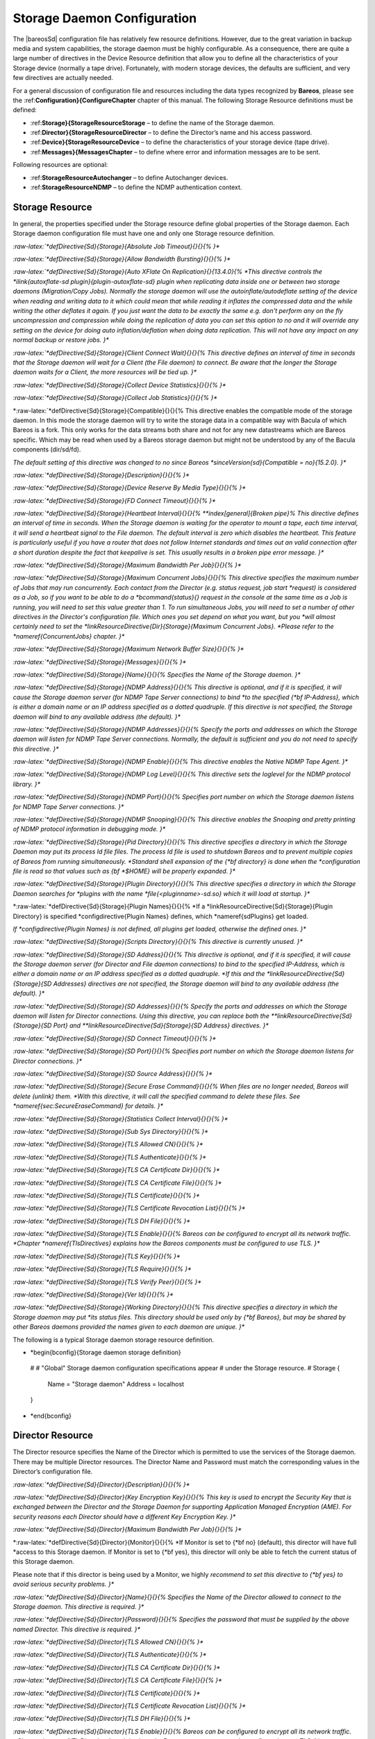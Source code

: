 Storage Daemon Configuration
============================

.. index:: SD; Configuration 

.. index:: 
   triple: General; Storage Daemon; Configuration

.. index:: 
   triple: General; Configuration; Storage Daemon

The |bareosSd| configuration file has relatively few resource
definitions. However, due to the great variation in backup media and
system capabilities, the storage daemon must be highly configurable. As
a consequence, there are quite a large number of directives in the
Device Resource definition that allow you to define all the
characteristics of your Storage device (normally a tape drive).
Fortunately, with modern storage devices, the defaults are sufficient,
and very few directives are actually needed.

For a general discussion of configuration file and resources including
the data types recognized by **Bareos**, please see the
:ref:**Configuration}{ConfigureChapter** chapter of this
manual. The following Storage Resource definitions must be defined:

-  :ref:**Storage}{StorageResourceStorage** – to define the
   name of the Storage daemon.

-  :ref:**Director}{StorageResourceDirector** – to define
   the Director’s name and his access password.

-  :ref:**Device}{StorageResourceDevice** – to define the
   characteristics of your storage device (tape drive).

-  :ref:**Messages}{MessagesChapter** – to define where
   error and information messages are to be sent.

Following resources are optional:

-  :ref:**StorageResourceAutochanger** – to define
   Autochanger devices.

-  :ref:**StorageResourceNDMP** – to define the NDMP
   authentication context.

Storage Resource
----------------

.. index:: SD; Resource!Storage 
.. index:: SD; Storage!Resource 

In general, the properties specified under the Storage resource define
global properties of the Storage daemon. Each Storage daemon
configuration file must have one and only one Storage resource
definition.

*:raw-latex:`*defDirective{Sd}{Storage}{Absolute Job Timeout}{}{}{%
}**

*:raw-latex:`*defDirective{Sd}{Storage}{Allow Bandwidth Bursting}{}{}{%
}**

*:raw-latex:`*defDirective{Sd}{Storage}{Auto XFlate On Replication}{}{13.4.0}{%
*This directive controls the *ilink{autoxflate-sd plugin}{plugin-autoxflate-sd}
plugin when replicating data inside one or
between two storage daemons (Migration/Copy Jobs). Normally the storage daemon will
use the autoinflate/autodeflate setting of the device when reading and writing
data to it which could mean that while reading it inflates the compressed data
and the while writing the other deflates it again. If you just want the data to
be exactly the same e.g. don't perform any on the fly uncompression and compression
while doing the replication of data you can set this option to no and it will
override any setting on the device for doing auto inflation/deflation when doing
data replication. This will not have any impact on any normal backup or restore jobs.
}**

*:raw-latex:`*defDirective{Sd}{Storage}{Client Connect Wait}{}{}{%
This directive defines an interval of time in seconds that
the Storage daemon will wait for a Client (the File daemon)
to connect.  Be aware that the
longer the Storage daemon waits for a Client, the more
resources will be tied up.
}**

*:raw-latex:`*defDirective{Sd}{Storage}{Collect Device Statistics}{}{}{%
}**

*:raw-latex:`*defDirective{Sd}{Storage}{Collect Job Statistics}{}{}{%
}**

*:raw-latex:`*defDirective{Sd}{Storage}{Compatible}{}{}{%
This directive enables the compatible mode of the storage daemon. In
this mode the storage daemon will try to write the storage data in a
compatible way with Bacula of which Bareos is a fork. This only works
for the data streams both share and not for any new datastreams which
are Bareos specific. Which may be read when used by a Bareos storage
daemon but might not be understood by any of the Bacula components
(dir/sd/fd).

*The default setting of this directive was changed to no since Bareos *sinceVersion{sd}{Compatible = no}{15.2.0}.
}**

*:raw-latex:`*defDirective{Sd}{Storage}{Description}{}{}{%
}**

*:raw-latex:`*defDirective{Sd}{Storage}{Device Reserve By Media Type}{}{}{%
}**

*:raw-latex:`*defDirective{Sd}{Storage}{FD Connect Timeout}{}{}{%
}**

*:raw-latex:`*defDirective{Sd}{Storage}{Heartbeat Interval}{}{}{%
**index[general]{Broken pipe}%
This directive defines an interval of time in seconds.  When
the Storage daemon is waiting for the operator to mount a
tape, each time interval, it will send a heartbeat signal to
the File daemon.  The default interval is zero which disables
the heartbeat.  This feature is particularly useful if you
have a router that does not follow Internet
standards and times out an valid connection after a short
duration despite the fact that keepalive is set.  This usually
results in a broken pipe error message.
}**

*:raw-latex:`*defDirective{Sd}{Storage}{Maximum Bandwidth Per Job}{}{}{%
}**

*:raw-latex:`*defDirective{Sd}{Storage}{Maximum Concurrent Jobs}{}{}{%
This directive specifies the maximum number of Jobs that may run
concurrently. Each contact from the Director (e.g.  status request, job start
*request) is considered as a Job, so if you want to be able to do a *bcommand{status}{}
request in the console at the same time as a Job is running, you
will need to set this value greater than 1.  To run simultaneous Jobs,
you will need to set a number of other directives in the Director's
configuration file.  Which ones you set depend on what you want, but you
*will almost certainly need to set the *linkResourceDirective{Dir}{Storage}{Maximum Concurrent Jobs}.
*Please refer to the *nameref{ConcurrentJobs} chapter.
}**

*:raw-latex:`*defDirective{Sd}{Storage}{Maximum Network Buffer Size}{}{}{%
}**

*:raw-latex:`*defDirective{Sd}{Storage}{Messages}{}{}{%
}**

*:raw-latex:`*defDirective{Sd}{Storage}{Name}{}{}{%
Specifies the Name of the Storage daemon.
}**

*:raw-latex:`*defDirective{Sd}{Storage}{NDMP Address}{}{}{%
This directive is optional, and if it is specified, it will cause the
Storage daemon server (for NDMP Tape Server connections) to bind
*to the specified {*bf IP-Address}, which is either a domain name or an
IP address specified as a dotted quadruple.  If this directive is not
specified, the Storage daemon will bind to any available address (the
default).
}**

*:raw-latex:`*defDirective{Sd}{Storage}{NDMP Addresses}{}{}{%
Specify the ports and addresses on which the Storage daemon will listen
for NDMP Tape Server connections.  Normally, the default is sufficient and you
do not need to specify this directive.
}**

*:raw-latex:`*defDirective{Sd}{Storage}{NDMP Enable}{}{}{%
This directive enables the Native NDMP Tape Agent.
}**

*:raw-latex:`*defDirective{Sd}{Storage}{NDMP Log Level}{}{}{%
This directive sets the loglevel for the NDMP protocol library.
}**

*:raw-latex:`*defDirective{Sd}{Storage}{NDMP Port}{}{}{%
Specifies port number on which the Storage daemon listens for NDMP Tape Server
connections.
}**

*:raw-latex:`*defDirective{Sd}{Storage}{NDMP Snooping}{}{}{%
This directive enables the Snooping and pretty printing of NDMP protocol
information in debugging mode.
}**

*:raw-latex:`*defDirective{Sd}{Storage}{Pid Directory}{}{}{%
This directive specifies a directory in which the Storage Daemon may put its
process Id file files. The process Id file is used to  shutdown Bareos and to
prevent multiple copies of  Bareos from running simultaneously.
*Standard shell expansion of the {*bf directory} is done when the
*configuration file is read so that values such  as {\bf *$HOME} will be
properly expanded.
}**

*:raw-latex:`*defDirective{Sd}{Storage}{Plugin Directory}{}{}{%
This directive specifies a directory in which the Storage Daemon searches for
*plugins with the name *file{<pluginname>-sd.so} which it will load at startup.
}**

*:raw-latex:`*defDirective{Sd}{Storage}{Plugin Names}{}{}{%
*If a *linkResourceDirective{Sd}{Storage}{Plugin Directory} is specified
*\configdirective{Plugin Names} defines, which *nameref{sdPlugins} get loaded.

*If *configdirective{Plugin Names} is not defined, all plugins get loaded,
otherwise the defined ones.
}**

*:raw-latex:`*defDirective{Sd}{Storage}{Scripts Directory}{}{}{%
This directive is currently unused.
}**

*:raw-latex:`*defDirective{Sd}{Storage}{SD Address}{}{}{%
This directive is optional, and if it is specified, it will cause the
Storage daemon server (for Director and File daemon connections) to bind
to the specified IP-Address, which is either a domain name or an
IP address specified as a dotted quadruple.  
*If this and the *linkResourceDirective{Sd}{Storage}{SD Addresses} directives are not
specified, the Storage daemon will bind to any available address (the
default).
}**

*:raw-latex:`*defDirective{Sd}{Storage}{SD Addresses}{}{}{%
Specify the ports and addresses on which the Storage daemon will listen for Director connections.
Using this directive, you can replace both the 
**linkResourceDirective{Sd}{Storage}{SD Port}
and
**linkResourceDirective{Sd}{Storage}{SD Address}
directives.
}**

*:raw-latex:`*defDirective{Sd}{Storage}{SD Connect Timeout}{}{}{%
}**

*:raw-latex:`*defDirective{Sd}{Storage}{SD Port}{}{}{%
Specifies port number on which the Storage daemon  listens for Director
connections.
}**

*:raw-latex:`*defDirective{Sd}{Storage}{SD Source Address}{}{}{%
}**

*:raw-latex:`*defDirective{Sd}{Storage}{Secure Erase Command}{}{}{%
When files are no longer needed, Bareos will delete (unlink) them.
*With this directive, it will call the specified command to delete these files. See *nameref{sec:SecureEraseCommand} for details.
}**

*:raw-latex:`*defDirective{Sd}{Storage}{Statistics Collect Interval}{}{}{%
}**

*:raw-latex:`*defDirective{Sd}{Storage}{Sub Sys Directory}{}{}{%
}**

*:raw-latex:`*defDirective{Sd}{Storage}{TLS Allowed CN}{}{}{%
}**

*:raw-latex:`*defDirective{Sd}{Storage}{TLS Authenticate}{}{}{%
}**

*:raw-latex:`*defDirective{Sd}{Storage}{TLS CA Certificate Dir}{}{}{%
}**

*:raw-latex:`*defDirective{Sd}{Storage}{TLS CA Certificate File}{}{}{%
}**

*:raw-latex:`*defDirective{Sd}{Storage}{TLS Certificate}{}{}{%
}**

*:raw-latex:`*defDirective{Sd}{Storage}{TLS Certificate Revocation List}{}{}{%
}**

*:raw-latex:`*defDirective{Sd}{Storage}{TLS DH File}{}{}{%
}**

*:raw-latex:`*defDirective{Sd}{Storage}{TLS Enable}{}{}{%
Bareos can be configured to encrypt all its network traffic.
*Chapter *nameref{TlsDirectives} explains
how the Bareos components must be configured to use TLS.
}**

*:raw-latex:`*defDirective{Sd}{Storage}{TLS Key}{}{}{%
}**

*:raw-latex:`*defDirective{Sd}{Storage}{TLS Require}{}{}{%
}**

*:raw-latex:`*defDirective{Sd}{Storage}{TLS Verify Peer}{}{}{%
}**

*:raw-latex:`*defDirective{Sd}{Storage}{Ver Id}{}{}{%
}**

*:raw-latex:`*defDirective{Sd}{Storage}{Working Directory}{}{}{%
This directive specifies a directory in which the Storage daemon may put
*its status files. This directory should be used only  by {*bf Bareos},
but may be shared by other Bareos daemons provided the names given to each
daemon are unique.
}**

The following is a typical Storage daemon storage resource definition.

.. raw:: latex

*   *begin{bconfig}{Storage daemon storage definition}
   #
   # "Global" Storage daemon configuration specifications appear
   # under the Storage resource.
   #
   Storage {
     Name = "Storage daemon"
     Address = localhost
   }
*   *end{bconfig}

Director Resource
-----------------

.. index:: SD; Resource!Director 
.. index:: SD; Director!Resource 

The Director resource specifies the Name of the Director which is
permitted to use the services of the Storage daemon. There may be
multiple Director resources. The Director Name and Password must match
the corresponding values in the Director’s configuration file.

*:raw-latex:`*defDirective{Sd}{Director}{Description}{}{}{%
}**

*:raw-latex:`*defDirective{Sd}{Director}{Key Encryption Key}{}{}{%
This key is used to encrypt the Security Key that is exchanged between
the Director and the Storage Daemon for supporting Application Managed
Encryption (AME). For security reasons each Director should have a
different Key Encryption Key.
}**

*:raw-latex:`*defDirective{Sd}{Director}{Maximum Bandwidth Per Job}{}{}{%
}**

*:raw-latex:`*defDirective{Sd}{Director}{Monitor}{}{}{%
*If Monitor is set to {*bf no} (default), this director will have full
*access to this Storage daemon.  If Monitor is set to {*bf yes}, this
director will only be able to fetch the current status of this Storage
daemon.

Please note that if this director is being used by a Monitor, we highly
*recommend to set this directive to {*bf yes} to avoid serious security
problems.
}**

*:raw-latex:`*defDirective{Sd}{Director}{Name}{}{}{%
Specifies the Name of the Director allowed to connect  to the Storage daemon.
This directive is required.
}**

*:raw-latex:`*defDirective{Sd}{Director}{Password}{}{}{%
Specifies the password that must be supplied by the above named  Director.
This directive is required.
}**

*:raw-latex:`*defDirective{Sd}{Director}{TLS Allowed CN}{}{}{%
}**

*:raw-latex:`*defDirective{Sd}{Director}{TLS Authenticate}{}{}{%
}**

*:raw-latex:`*defDirective{Sd}{Director}{TLS CA Certificate Dir}{}{}{%
}**

*:raw-latex:`*defDirective{Sd}{Director}{TLS CA Certificate File}{}{}{%
}**

*:raw-latex:`*defDirective{Sd}{Director}{TLS Certificate}{}{}{%
}**

*:raw-latex:`*defDirective{Sd}{Director}{TLS Certificate Revocation List}{}{}{%
}**

*:raw-latex:`*defDirective{Sd}{Director}{TLS DH File}{}{}{%
}**

*:raw-latex:`*defDirective{Sd}{Director}{TLS Enable}{}{}{%
Bareos can be configured to encrypt all its network traffic.
*Chapter *nameref{TlsDirectives} explains
how the Bareos components must be configured to use TLS.
}**

*:raw-latex:`*defDirective{Sd}{Director}{TLS Key}{}{}{%
}**

*:raw-latex:`*defDirective{Sd}{Director}{TLS Require}{}{}{%
}**

*:raw-latex:`*defDirective{Sd}{Director}{TLS Verify Peer}{}{}{%
}**

The following is an example of a valid Director resource definition:

.. raw:: latex

*   *begin{bconfig}{Storage daemon Director definition}
   Director {
     Name = MainDirector
     Password = my_secret_password
   }
*   *end{bconfig}

NDMP Resource
-------------

.. _StorageResourceNDMP:
.. index:: SD; Resource!NDMP 
.. index:: SD; NDMP!Resource 

The NDMP Resource specifies the authentication details of each NDMP
client. There may be multiple NDMP resources for a single Storage
daemon. In general, the properties specified within the NDMP resource
are specific to one client.

*:raw-latex:`*defDirective{Sd}{Ndmp}{Auth Type}{}{}{%
Specifies the authentication type that must be supplied by the above named NDMP Client.
This directive is required.

The following values are allowed:
**begin{enumerate}
**item None - Use no password
**item Clear - Use clear text password
**item MD5 - Use MD5 hashing
**end{enumerate}
}**

*:raw-latex:`*defDirective{Sd}{Ndmp}{Description}{}{}{%
}**

*:raw-latex:`*defDirective{Sd}{Ndmp}{Log Level}{}{}{%
Specifies the NDMP Loglevel which overrides the global NDMP loglevel for this client.
}**

*:raw-latex:`*defDirective{Sd}{Ndmp}{Name}{}{}{%
Specifies the name of the NDMP Client allowed to connect to the Storage daemon.
This directive is required.
}**

*:raw-latex:`*defDirective{Sd}{Ndmp}{Password}{}{}{%
Specifies the password that must be supplied by the above named NDMP Client.
This directive is required.
}**

*:raw-latex:`*defDirective{Sd}{Ndmp}{Username}{}{}{%
Specifies the username that must be supplied by the above named NDMP Client.
This directive is required.
}**

Device Resource
---------------

.. index:: SD; Resource!Device 
.. index:: SD; Device!Resource 

The Device Resource specifies the details of each device (normally a
tape drive) that can be used by the Storage daemon. There may be
multiple Device resources for a single Storage daemon. In general, the
properties specified within the Device resource are specific to the
Device.

*:raw-latex:`*defDirective{Sd}{Device}{Alert Command}{}{}{%
This specifies an external program to be called at the
completion of each Job after the device is released.  The purpose of this
command is to check for Tape Alerts, which are present when something is
wrong with your tape drive (at least for most modern tape drives).  The same
substitution characters that may be specified in the Changer Command may
also be used in this string.  For more information, see the
**nameref{AutochangersChapter} chapter.

Note, it is not necessary to have an autochanger to use this command. The
*example below uses the \command{tapeinfo} program that comes with the *command{mtx}
package, but it can be used on any tape drive. However, you will need to
*specify a *linkResourceDirective{Sd}{Device}{Changer Device} directive
so that the generic SCSI device name can be edited into the command (with
*the *%c).

An example of the use of this command to print Tape Alerts  in the Job report
is:
**bconfigInput{config/SdDeviceAlertCommand1.conf}

and an example output when there is a problem could be:
**bconfigInput{config/SdDeviceAlertCommand2.conf}
}**

*:raw-latex:`*defDirective{Sd}{Device}{Always Open}{}{}{%
*If {*bf Yes}, Bareos will always keep the device open unless
*specifically {*bf unmounted} by the Console program.  This permits
Bareos to ensure that the tape drive is always available, and properly
positioned. If you set
*{\bf AlwaysOpen} to {\bf no} {*bf Bareos} will only open the
drive when necessary, and at the end of the Job if no other Jobs are
using the drive, it will be freed.  The next time Bareos wants to append
to a tape on a drive that was freed, Bareos will rewind the tape and
position it to the end.  To avoid unnecessary tape positioning and to
minimize unnecessary operator intervention, it is highly recommended
*that {*bf Always Open = yes}.  This also ensures that the drive is
available when Bareos needs it.

*If you have {*bf Always Open = yes} (recommended) and you want to use the
*drive for something else, simply use the {*bf unmount} command in the
Console program to release the drive. However, don't forget to remount the
*drive with {*bf mount} when the drive is available or the next Bareos job
will block.

For File storage, this directive is ignored. For a FIFO storage  device, you
*must set this to {*bf No}.

*Please note that if you set this directive to {*bf No} Bareos  will release
the tape drive between each job, and thus the next job  will rewind the tape
and position it to the end of the data. This  can be a very time consuming
operation. In addition, with this directive set to no, certain multiple
drive autochanger operations will fail.  We strongly recommend to keep
*{\bf Always Open} set to {*bf Yes}
}**

*:raw-latex:`*defDirective{Sd}{Device}{Archive Device}{}{}{%
Specifies where to read and write the backup data.
*The type of the Archive Device can be specified by the *linkResourceDirective{Sd}{Device}{Device Type} directive.
If Device Type is not specified, Bareos tries to guess the Device Type
accordingly to the type of the specified Archive Device file type.

There are different types that are supported:
**begin{description}
*    *item[device] Usually the device file
*name of a removable storage device (tape drive),  for example *path|/dev/nst0|
*or *path|/dev/rmt/0mbn|, preferably in the "non-rewind" variant.
In addition, on systems such as Sun, which have multiple tape
access methods, you must be sure to specify to use Berkeley I/O
*conventions with the device.  The {*bf b} in the Solaris (Sun) archive
*specification *path|/dev/rmt/0mbn| is what is needed in this case.
Bareos does not support SysV tape drive behavior.

*    *item[directory] If a directory is specified, it is used as file storage.
The directory must be existing and be specified as absolute path.
Bareos will write to file storage in the specified
directory and the filename used will be the Volume name as specified in the
Catalog.  If you want to write into more than one directory (i.e.  to spread
the load to different disk drives), you will need to define two Device
resources, each containing an Archive Device with a different directory.

*    \item[fifo] *label{SetupFifo}
A FIFO is a special kind of file that connects two programs
via kernel memory. If a FIFO device is specified  for a backup operation, you
must have a program that reads what Bareos  writes into the FIFO. When the
Storage daemon starts the job,
*it  will wait for *linkResourceDirective{Sd}{Device}{Maximum Open Wait} seconds
for the read program to start reading, and then time it out and  terminate
the job. As a consequence, it is best to start the read  program at the
*beginning of the job perhaps with the  *linkResourceDirective{Dir}{Job}{Run Before Job} directive.
For this kind of device,
*you always want to specify *linkResourceDirective{Sd}{Device}{Always Open} = no,
because you want the Storage daemon to open it only  when a job starts.
Since a FIFO is a one way device, Bareos will not attempt
to read  a label of a FIFO device, but will simply write on it. To create a
*FIFO Volume in the catalog, use the {\bf add} command rather than the {*bf
label} command to avoid attempting to write a label.

**bconfigInput{config/SdDeviceArchiveDevice1.conf}

During a restore operation, if the Archive Device is a FIFO, Bareos  will
attempt to read from the FIFO, so you must have an external program  that
writes into the FIFO. 
*Bareos will wait *linkResourceDirective{Sd}{Device}{Maximum Open Wait} seconds  for the
program to begin writing and will then time it out and  terminate the job. As
*noted above, you may use the *linkResourceDirective{Dir}{Job}{Run Before Job} to start the writer program
at the beginning of the job.

*A FIFO device can also be used to test your configuration, see the *ilink{Howto section}{TestUsingFifoDevice}.

*    \item[GlusterFS Storage] *label{GlusterArchiveType}
	don't use this directive,
*	but only \linkResourceDirective{Sd}{Device}{Device Type} and *linkResourceDirective{Sd}{Device}{Device Options}
*	(this behavior have changed with *sinceVersion{Sd}{Device Options}{15.2.0}).
    
*   \item[Ceph Object Store] *label{CephArchiveType}
	don't use this directive,
*	but only \linkResourceDirective{Sd}{Device}{Device Type} and *linkResourceDirective{Sd}{Device}{Device Options}.
*	(this behavior have changed with *sinceVersion{Sd}{Device Options}{15.2.0}).
**end{description}
}**

*:raw-latex:`*defDirective{Sd}{Device}{Auto Deflate}{}{13.4.0}{%
*This is a parameter used by *nameref{plugin-autoxflate-sd}
 which allow you to transform
a non compressed piece of data into a compressed piece of data on the storage daemon.
e.g. Storage Daemon compression. You can either enable compression on the client
and use the CPU cyclces there to compress your data with one of the supported
compression algorithms. The value of this parameter specifies a so called io-direction
currently you can use the following io-directions:

**begin{itemize}
**item in - compress data streams while reading the data from a device.
**item out - compress data streams while writing the data to a device.
**item both - compress data streams both when reading and writing to a device.
**end{itemize}

Currently only plain data streams are compressed (so things that are already
compressed or encrypted will not be considered for compression.) Also meta-data
streams are not compressed. The compression is done in a way that the stream is
transformed into a native compressed data stream. So if you enable this and
send the data to a filedaemon it will know its a compressed stream and will
do the decompression itself. This also means that you can turn this option on
and off at any time without having any problems with data already written.

This option could be used if your clients doesn't have enough power to do
the compression/decompression itself and you have enough network bandwidth.
Or when your filesystem doesn't have the option to transparently compress
data you write to it but you want the data to be compressed when written.
}**

*:raw-latex:`*defDirective{Sd}{Device}{Auto Deflate Algorithm}{}{13.4.0}{%
This option specifies the compression algorithm used for the autodeflate option
which is performed by the autoxflate-sd plugin. The algorithms supported are:
**begin{itemize}
**item GZIP - gzip level 1--9
**item LZO
**item LZFAST
**item LZ4
**item LZ4HC
**end{itemize}
}**

*:raw-latex:`*defDirective{Sd}{Device}{Auto Deflate Level}{}{13.4.0}{%
This option specifies the level to be used when compressing when you select a
compression algorithm that has different levels.
}**

*:raw-latex:`*defDirective{Sd}{Device}{Auto Inflate}{}{13.4.0}{%
*This is a parameter used by *nameref{plugin-autoxflate-sd}
which allow you to transform
a compressed piece of data into a non compressed piece of data on the storage daemon.
e.g. Storage Daemon decompression. You can either enable decompression on the client
and use the CPU cyclces there to decompress your data with one of the supported
compression algorithms. The value of this parameter specifies a so called io-direction
currently you can use the following io-directions:

**begin{itemize}
**item in - decompress data streams while reading the data from a device.
**item out - decompress data streams while writing the data to a device.
**item both - decompress data streams both when reading and writing to a device.
**end{itemize}

This option allows you to write uncompressed data to for instance a tape drive
that has hardware compression even when you compress your data on the client with
for instance a low cpu load compression method (LZ4 for instance) to transfer
less data over the network. It also allows you to restore data in a compression
format that the client might not support but the storage daemon does. This only
works on normal compressed datastreams not on encrypted datastreams or meta data
streams.
}**

*:raw-latex:`*defDirective{Sd}{Device}{Auto Select}{}{}{%
*If this directive is set to {*bf yes}, and the Device
belongs to an autochanger, then when the Autochanger is referenced
by the Director, this device can automatically be selected. If this
*directive is set to {*bf no}, then the Device can only be referenced
by directly using the Device name in the Director. This is useful
for reserving a drive for something special such as a high priority
backup or restore operations.
}**

*:raw-latex:`*defDirective{Sd}{Device}{Autochanger}{}{}{%
*If set to *parameter{yes}, this device belongs to an automatic tape changer, and you
*must specify an {\bf Autochanger} resource that points to this {*bf
Device} resource.

*If set to *parameter{no},
the volume must be manually changed.

*In the \bareosDir, the directive *linkResourceDirective{Dir}{Storage}{Auto Changer} should be set in correspondence.
}**

*:raw-latex:`*defDirective{Sd}{Device}{Automatic Mount}{}{}{%
*If *parameter{yes}, permits the daemon to examine the device to
determine if it contains a Bareos labeled volume.  This is done
initially when the daemon is started, and then at the beginning of each
job.  This directive is particularly important if you have set
**linkResourceDirectiveValue{Sd}{Device}{Always Open}{no}
because it permits Bareos to attempt to read the
device before asking the system operator to mount a tape.  However,
please note that the tape must be mounted before the job begins.
}**

*:raw-latex:`*defDirective{Sd}{Device}{Backward Space File}{}{}{%
*If {\bf Yes}, the archive device supports the {\bf MTBSF} and  {*bf MTBSF
  ioctl}s to backspace over an end of file mark and to the  start of a file. If
*  {*bf No}, these calls are not used and the  device must be rewound and
  advanced forward to the desired position.
}**

*:raw-latex:`*defDirective{Sd}{Device}{Backward Space Record}{}{}{%
*If {\bf Yes}, the archive device supports the {*tt MTBSR ioctl} to backspace
*records. If {*bf No}, this call is not used and the device must be rewound
and advanced forward to the desired position.
This function if enabled is used at the end of a
Volume after writing the end of file and any ANSI/IBM labels to determine
whether or not the last block was written correctly. If you turn this
function off, the test will not be done. This causes no harm as the re-read
process is precautionary rather than required.
}**

*:raw-latex:`*defDirective{Sd}{Device}{Block Checksum}{}{}{%
You may turn off the Block Checksum (CRC32) code that Bareos uses when
writing blocks to a Volume. Doing so can reduce the Storage daemon CPU usage
slightly.  It will also permit Bareos to read a Volume that has corrupted
data.

It is not recommend to turn this off, particularly on older tape
drives or for disk Volumes where doing so may allow corrupted data to go
undetected.
}**

*:raw-latex:`*defDirective{Sd}{Device}{Block Positioning}{}{}{%
This directive tells Bareos not to use block positioning when doing restores.
*Turning this directive off can cause Bareos to be {*bf extremely} slow
when restoring files.  You might use this directive if you wrote your
tapes with Bareos in variable block mode (the default), but your drive
was in fixed block mode.
}**

*:raw-latex:`*defDirective{Sd}{Device}{Bsf At Eom}{}{}{%
*If *parameter{no}, no special action is taken by Bareos with the End
of Medium (end of tape) is reached because the tape will be positioned after
the last EOF tape mark, and Bareos can append to the tape as desired.
However, on some systems, such as FreeBSD, when Bareos reads the End of
Medium (end of tape), the tape will be positioned after the second EOF tape
mark (two successive EOF marks indicated End of Medium). If Bareos appends
from that point, all the appended data will be lost. The solution for such
*systems is to specify *linkResourceDirectiveValue{Sd}{Device}{Bsf At Eom}{yes}
which causes Bareos to backspace over
the second EOF mark. Determination of whether or not you need this directive
*is done using the {\bf test} command in the *command{btape} program.
}**

*:raw-latex:`*defDirective{Sd}{Device}{Changer Command}{}{}{%
This directive can be specified if this device is used with an autochanger
*and you want to overwrite the default *linkResourceDirective{Sd}{Autochanger}{Changer Command}.
*Normally, this directive will be specified only in the *nameref{StorageResourceAutochanger},
which is then used for all devices.  However, you may also specify
the different Changer Command in each Device resource.
}**

*:raw-latex:`*defDirective{Sd}{Device}{Changer Device}{}{}{%
This directive should be specified if
**begin{itemize}
*  *item this device is used with an autochanger
*        and you want to overwrite the default *linkResourceDirective{Sd}{Autochanger}{Changer Device} or
*  \item if you have a standard tape drive and want to use the *linkResourceDirective{Sd}{Device}{Alert Command}.
**end{itemize}

The specified device must be a generic SCSI device.

*For details, see the *nameref{AutochangersChapter} chapter.
}**

*:raw-latex:`*defDirective{Sd}{Device}{Check Labels}{}{}{%
*If you intend to read ANSI or IBM labels, this *textbf{must} be set.
Even if the volume is not ANSI labeled, you can set this to yes, and Bareos will check the
label type. Without this directive set to yes, Bareos will assume that
labels are of Bareos type and will not check for ANSI or IBM labels.
In other words, if there is a possibility of Bareos encountering an
ANSI/IBM label, you must set this to yes.
}**

*:raw-latex:`*defDirective{Sd}{Device}{Close On Poll}{}{}{%
*If {*bf Yes}, Bareos close the device (equivalent to  an unmount except no
mount is required) and reopen it at each  poll. Normally this is not too
*useful unless you have the  {*bf Offline on Unmount} directive set, in which
case the  drive will be taken offline preventing wear on the tape  during any
future polling. Once the operator inserts a new  tape, Bareos will recognize
the drive on the next poll and  automatically continue with the backup.
Please see above for more details.
}**

*:raw-latex:`*defDirective{Sd}{Device}{Collect Statistics}{}{}{%
}**

*:raw-latex:`*defDirective{Sd}{Device}{Description}{}{}{%
}**

*:raw-latex:`*defDirective{Sd}{Device}{Device Options}{}{}{%
*Some *linkResourceDirective{Sd}{Device}{Device Type} require additional configuration.
This can be specified in this directive, e.g. for
**begin{description}
*    \item [*sdBackend{GFAPI}{GlusterFS}]
	A GlusterFS Storage can be used as Storage backend of Bareos.
*	Prerequistes are a working GlusterFS storage system and the package *package{bareos-storage-glusterfs}.
*	See *url{http://www.gluster.org/} for more information regarding GlusterFS installation and configuration
*    and specifically *url{https://gluster.readthedocs.org/en/latest/Administrator Guide/Bareos/}
    for Bareos integration.
	You can use following snippet to configure it as storage device:
*	*bconfigInput{config/SdDeviceDeviceOptionsGfapi1.conf}
	Adapt server and volume name to your environment.

*	*sinceVersion{sd}{GlusterFS Storage}{15.2.0}

*   \item [*sdBackend{Rados}{Ceph Object Store}]
	Here you configure the Ceph object store, which is accessed by the SD using the Rados library. Prerequistes are a
*	working Ceph object store and the package \package{bareos-storage-ceph}. See *url{http://ceph.com} for more information regarding Ceph installation and configuration.
*	Assuming that you have an object store with name *file{poolname}
*	and your Ceph access is configured in *file{/etc/ceph/ceph.conf},
	you can use following snippet to configure it as storage device:
*	*bconfigInput{config/SdDeviceDeviceOptionsRados1.conf}

*	*sinceVersion{sd}{Ceph Storage}{15.2.0}
**end{description}

Before the Device Options directive have been introduced,
*these options have to be configured in the *linkResourceDirective{Sd}{Device}{Archive Device} directive.
*This behavior have changed with *sinceVersion{sd}{Device Options}{15.2.0}.
}**

*:raw-latex:`*defDirective{Sd}{Device}{Device Type}{}{}{%
The Device Type specification allows you to explicitly define the kind of device you want to use.
It may be one of the following:
**begin{description}
*\item [*sdBackend{Tape}{}] is used to access tape device and thus has sequential access. Tape devices
  are controlled using ioctl() calls.
*\item [*sdBackend{File}{}]
  tells Bareos that the device is a file. It may either be a
  file defined on fixed medium or a removable filesystem such as
  USB.  All files must be random access devices.
*\item [*sdBackend{Fifo}{}] is a first-in-first-out sequential access read-only
  or write-only device.
*\item [\sdBackend{GFAPI}{GlusterFS}] *label{SdBackendGfapi} is used to access a GlusterFS storage.
*  It must be configured using *linkResourceDirective{Sd}{Device}{Device Options}.
*  *sinceVersion{sd}{GlusterFS (gfapi)}{14.2.2}
*\item [\sdBackend{Rados}{Ceph Object Store}] *label{SdBackendRados} is used to access a Ceph object store.
*  It must be configured using *linkResourceDirective{Sd}{Device}{Device Options}.
*  *sinceVersion{sd}{Ceph (Rados)}{14.2.2}
**end{description}

The Device Type directive is not required in all cases.
If it is not specified, Bareos will attempt to guess what kind of device has been specified using the
**linkResourceDirective{Sd}{Device}{Archive Device} specification supplied.
There are several advantages to
explicitly specifying the Device Type. First, on some systems, block and
character devices have the same type.
Secondly, if you explicitly specify the Device Type, the mount point
need not be defined until the device is opened. This is the case with
most removable devices such as USB.
If the Device Type is not explicitly specified, then the mount point
must exist when the Storage daemon starts.
}**

*:raw-latex:`*defDirective{Sd}{Device}{Diagnostic Device}{}{}{%
}**

*:raw-latex:`*defDirective{Sd}{Device}{Drive Crypto Enabled}{}{}{%
*The default for this directive is {\bf No}. If {*bf Yes} the storage daemon
can perform so called Application Managed Encryption (AME) using a special
Storage Daemon plugin which loads and clears the Encryption key using the
SCSI SPIN/SPOUT protocol.
}**

*:raw-latex:`*defDirective{Sd}{Device}{Drive Index}{}{}{%
*The {*bf Drive Index} that you specify is passed
*to the *linkResourceDirective{Sd}{Device}{Changer Command}.
By default, the Drive Index is zero, so if you have only one drive in your
autochanger, everything will work normally.  However, if you have
multiple drives, you must specify multiple Bareos Device resources (one
for each drive).  The first Device should have the Drive Index set to 0,
and the second Device Resource should contain a Drive Index set to 1,
and so on.  This will then permit you to use two or more drives in your
autochanger.

*For details, refer to *nameref{sec:MultipleDevices}.
}**

*:raw-latex:`*defDirective{Sd}{Device}{Drive Tape Alert Enabled}{}{}{%
}**

*:raw-latex:`*defDirective{Sd}{Device}{Fast Forward Space File}{}{}{%
*If {*bf No}, the archive device is not required to support  keeping track of
*the file number ({\bf MTIOCGET} ioctl) during  forward space file. If {*bf
*Yes}, the archive device must support  the {\tt ioctl} {*tt MTFSF} call, which
virtually all drivers  support, but in addition, your SCSI driver must keep
track of the  file number on the tape and report it back correctly by the
*{*bf MTIOCGET} ioctl. Note, some SCSI drivers will correctly  forward space,
but they do not keep track of the file number or more  seriously, they do not
report end of medium.
}**

*:raw-latex:`*defDirective{Sd}{Device}{Forward Space File}{}{}{%
*If {\bf Yes}, the archive device must support the {*tt MTFSF  ioctl} to
*forward space by file marks. If {*bf No}, data  must be read to advance the
position on the device.
}**

*:raw-latex:`*defDirective{Sd}{Device}{Forward Space Record}{}{}{%
*If {\bf Yes}, the archive device must support the {*bf MTFSR  ioctl} to
*forward space over records. If {*bf No}, data must  be read in order to
advance the position on the device.
}**

*:raw-latex:`*defDirective{Sd}{Device}{Free Space Command}{}{}{%
}**

*:raw-latex:`*defDirective{Sd}{Device}{Hardware End Of File}{}{}{%
}**

*:raw-latex:`*defDirective{Sd}{Device}{Hardware End Of Medium}{}{}{%
All modern (after 1998) tape drives should support this
*feature. In doubt, use the {*bf btape} program  to test your drive to see whether or not it
supports this function.
If the archive device does not support the end of medium
*ioctl request {\tt MTEOM}, set this parameter to {*bf No}.
The storage daemon will then use the forward space file
function to find the end of the recorded data.
In addition, your SCSI driver must
keep track of the file number on the tape and report it back correctly by
*the {*bf MTIOCGET} ioctl. Note, some SCSI drivers will correctly forward
space to the end of the recorded data, but they do not keep track of the
*file number.  On Linux machines, the SCSI driver has a {*bf fast-eod}
option, which if set will cause the driver to lose track of the file
number. You should ensure that this option is always turned off using the
*{*bf mt} program.
}**

*:raw-latex:`*defDirective{Sd}{Device}{Label Block Size}{64512}{14.2.0}{%
The storage daemon will write the label blocks with the size configured here.
Usually, you will not need to change this directive.

*For more information on this directive, please see *nameref{Tapespeed and blocksizes}.
}**

*:raw-latex:`*defDirective{Sd}{Device}{Label Media}{}{}{%
**index[general]{Label!Label Media}%
*If {*bf Yes}, permits this device to automatically label blank media
without an explicit operator command.  It does so by using an internal
*algorithm as defined on the *linkResourceDirective{Dir}{Pool}{Label Format} record in each
*Pool resource.  If this is {*bf No} as by default, Bareos will label
*tapes only by specific operator command (*bcommand{label}{} in the Console) or
when the tape has been recycled.  The automatic labeling feature is most
useful when writing to disk rather than tape volumes.
}**

*:raw-latex:`*defDirective{Sd}{Device}{Label Type}{}{}{%
*Defines the label type to use, see section *nameref{AnsiLabelsChapter}.
*This directive is implemented in the Director Pool resource (*linkResourceDirective{Dir}{Pool}{Label Type})
and in the SD Device resource.  If it is specified in the the SD Device resource, it will take
precedence over the value passed from the Director to the SD.
*If it is set to a non-default value, make sure to also enable *linkResourceDirective{Sd}{Device}{Check Labels}.
}**

*:raw-latex:`*defDirective{Sd}{Device}{Maximum Block Size}{64512}{}{%
The Storage daemon will always attempt to
write blocks of the specified size (in-bytes) to the archive device.
As a consequence, this statement specifies both the default block size
and the maximum block size.  The size written never exceed the given
size.  If adding data to a block would cause it to exceed
the given maximum size, the block will be written to the archive device,
and the new data will begin a new block.

If no value is specified or zero is specified, the Storage daemon will
use a default block size of 64,512 bytes (126 * 512).

**warning{If your are using LTO drives, changing the block size after labeling the tape will result into unreadable tapes.}

*Please read chapter *nameref{Tapespeed and blocksizes},
to see how to tune this value in a safe manner.
}**

*:raw-latex:`*defDirective{Sd}{Device}{Maximum Changer Wait}{}{}{%
This directive specifies the maximum amount of time that Bareos
will wait for the changer to respond to a command (e.g.  load).
If you have a slow autoloader you may want to set it longer.

If the autoloader program fails to respond in this time,
Bareos will invalidate the volume slot number stored in the catalog and
try again.  If no additional changer volumes exist, Bareos will ask the
operator to intervene.
}**

*:raw-latex:`*defDirective{Sd}{Device}{Maximum Concurrent Jobs}{}{}{%
This directive specifies the maximum number of Jobs that can run
concurrently on a specified Device.  Using this directive, it is possible
to have different Jobs using multiple drives, because when
the Maximum Concurrent Jobs limit is
reached, the Storage Daemon will start new Jobs on any other available
compatible drive.  This facilitates writing to multiple drives with
multiple Jobs that all use the same Pool.
}**

*:raw-latex:`*defDirective{Sd}{Device}{Maximum File Size}{}{}{%
*No more than {*bf size} bytes will be written into a given logical file
on the volume.  Once this size is reached, an end of file mark is
written on the volume and subsequent data are written into the next
file.  Breaking long sequences of data blocks with file marks permits
quicker positioning to the start of a given stream of data and can
improve recovery from read errors on the volume.  The default is one
Gigabyte.  This directive creates EOF marks only on tape media.
However, regardless of the medium type (tape, disk, USB ...) each time
a the Maximum File Size is exceeded, a record is put into the catalog
database that permits seeking to that position on the medium for
restore operations. If you set this to a small value (e.g. 1MB),
you will generate lots of database records (JobMedia) and may
significantly increase CPU/disk overhead.

If you are configuring an modern drive like LTO-4 or newer, you probably will
*want to set the {*bf Maximum File Size} to 20GB or bigger to avoid making
the drive stop to write an EOF mark.

*For more info regarding this parameter, read *nameref{Tapespeed and blocksizes}.

Note, this directive does not limit the size of Volumes that Bareos
will create regardless of whether they are tape or disk volumes. It
changes only the number of EOF marks on a tape and the number of
block positioning records that are generated. If you
want to limit the size of all Volumes for a particular device, use
the use the
**linkResourceDirective{Dir}{Pool}{Maximum Volume Bytes} directive.
}**

*:raw-latex:`*defDirective{Sd}{Device}{Maximum Job Spool Size}{}{}{%
where the bytes specify the maximum spool size for any one job  that is
running. The default is no limit.
}**

*:raw-latex:`*defDirective{Sd}{Device}{Maximum Network Buffer Size}{}{}{%
*where {*bf bytes} specifies the initial network buffer  size to use with the
File daemon.  This size will be adjusted down if it is too large until
it is accepted by the OS. Please use care in setting this value since if
it is too large, it will be trimmed by 512 bytes until the OS is happy,
which may require a large number of system calls.  The default value is
32,768 bytes.

The default size was chosen to be relatively large but not too big in
the case that you are transmitting data over Internet.  It is clear that
on a high speed local network, you can increase this number and improve
performance. For example, some users have found that if you use a value
of 65,536 bytes they get five to ten times the throughput.  Larger values for
most users don't seem to improve performance. If you are interested
in improving your backup speeds, this is definitely a place to
experiment. You will probably also want to make the corresponding change
in each of your File daemons conf files.
}**

*:raw-latex:`*defDirective{Sd}{Device}{Maximum Open Volumes}{}{}{%
}**

*:raw-latex:`*defDirective{Sd}{Device}{Maximum Open Wait}{}{}{%
This directive specifies the maximum amount of time that
Bareos will wait for a device that is busy.
If the device cannot be obtained, the current Job will be terminated in
error.  Bareos will re-attempt to open the drive the next time a Job
starts that needs the the drive.
}**

*:raw-latex:`*defDirective{Sd}{Device}{Maximum Part Size}{}{}{%
}**

*:raw-latex:`*defDirective{Sd}{Device}{Maximum Rewind Wait}{}{}{%
This directive specifies the maximum time in seconds for Bareos to wait
for a rewind before timing out.  If this time is exceeded,
Bareos will cancel the job.
}**

*:raw-latex:`*defDirective{Sd}{Device}{Maximum Spool Size}{}{}{%
where the bytes specify the maximum spool size for all jobs that are
running.  The default is no limit.
}**

*:raw-latex:`*defDirective{Sd}{Device}{Maximum Volume Size}{}{}{%
*Normally, *linkResourceDirective{Dir}{Pool}{Maximum Volume Bytes} should be used instead.
Limit the number of bytes that will be written onto a given volume on the
archive device.
This directive is used mainly in testing Bareos to
simulate a small Volume.
}**

*:raw-latex:`*defDirective{Sd}{Device}{Media Type}{}{}{%
The specified value names the type of media supported by this
device, for example, "DLT7000".  Media type names are arbitrary in that you
set them to anything you want, but they must be known to the volume
database to keep track of which storage daemons can read which volumes.  In
general, each different storage type should have a unique Media Type
*associated with it.  The same {*bf name-string} must appear in the
appropriate Storage resource definition in the Director's configuration
file.

Even though the names you assign are arbitrary (i.e.  you choose the name
you want), you should take care in specifying them because the Media Type
is used to determine which storage device Bareos will select during
restore.  Thus you should probably use the same Media Type specification
for all drives where the Media can be freely interchanged.  This is not
generally an issue if you have a single Storage daemon, but it is with
multiple Storage daemons, especially if they have incompatible media.

For example, if you specify a Media Type of "DDS-4" then during the
restore, Bareos will be able to choose any Storage Daemon that handles
"DDS-4".  If you have an autochanger, you might want to name the Media Type
in a way that is unique to the autochanger, unless you wish to possibly use
the Volumes in other drives.  You should also ensure to have unique Media
Type names if the Media is not compatible between drives.  This
specification is required for all devices.

In addition, if you are using disk storage, each Device resource will
generally have a different mount point or directory. In order for
Bareos to select the correct Device resource, each one must have a
unique Media Type.
}**

*:raw-latex:`*defDirective{Sd}{Device}{Minimum Block Size}{}{}{%
This statement applies only to non-random access devices (e.g.
tape drives).  Blocks written by the storage daemon to a non-random
archive device will never be smaller than the given size.
The Storage daemon will attempt to efficiently fill blocks with data
received from active sessions but will, if necessary, add padding to a
block to achieve the required minimum size.

To force the block size to be fixed, as is the case for some non-random
*access devices (tape drives), set the {*bf Minimum block size} and the
*{*bf Maximum block size} to the same value.  The default
is that both the minimum and maximum block size are zero and the default
block size is 64,512 bytes.

For  example, suppose you want a fixed block size of 100K bytes, then you
would specify:

**bconfigInput{config/SdDeviceMinimumBlockSize1.conf}

Please note that if you specify a fixed block size as shown above,  the tape
drive must either be in variable block size mode, or  if it is in fixed block
*size mode, the block size (generally  defined by \command{mt}) {*bf must} be
identical to the size specified  in Bareos -- otherwise when you attempt to
re-read your Volumes,  you will get an error.

If you want the  block size to be variable but with a 63K minimum and 200K
maximum (and  default as well), you would specify:

**bconfigInput{config/SdDeviceMinimumBlockSize2.conf}
}**

*:raw-latex:`*defDirective{Sd}{Device}{Mount Command}{}{}{%
This directive specifies the command that must be executed to mount
devices such as many USB devices. Before the command is
*executed, \%a is replaced with the Archive Device, and *%m with the Mount
Point.

*See the *nameref{mountcodes} section below for more details of
the editing codes that can be used in this directive.

If you need to specify multiple commands, create a shell script.
}**

*:raw-latex:`*defDirective{Sd}{Device}{Mount Point}{}{}{%
Directory where the device can be mounted.
This directive is used only
*for devices that have {*bf Requires Mount} enabled such as
USB file devices.
}**

*:raw-latex:`*defDirective{Sd}{Device}{Name}{}{}{%
Specifies the Name that the Director will use when asking to backup or
restore to or from to this device. This is the logical  Device name, and may
be any string up to 127 characters in length.  It is generally a good idea to
make it correspond to the English  name of the backup device. The physical
*name of the device is  specified on the *linkResourceDirective{Sd}{Device}{Archive Device} directive.
The name you specify here is also used in your Director's
configuration  file on the
**nameref{DirectorResourceStorage} in its Storage
resource.
}**

*:raw-latex:`*defDirective{Sd}{Device}{No Rewind On Close}{}{}{%
*If {*bf Yes} the storage daemon
will not try to rewind the device on closing the device e.g. when shutting
down the Storage daemon. This allows you to do an emergency shutdown of
the Daemon without the need to wait for the device to rewind. On restarting
and opening the device it will get a rewind anyhow and this way services
don't have to wait forever for a tape to spool back.
}**

*:raw-latex:`*defDirective{Sd}{Device}{Offline On Unmount}{}{}{%
*If {*bf Yes} the  archive device
*must support the {*tt MTOFFL ioctl} to rewind and  take the volume offline. In
this case, Bareos will issue the  offline (eject) request before closing the
*device during the {\bf unmount}  command. If {*bf No} Bareos will not attempt
to offline the  device before unmounting it. After an offline is issued,  the
*cassette will be ejected thus {*bf requiring operator intervention}  to
continue, and on some systems require an explicit load command  to be issued
*({*bf mt -f /dev/xxx load}) before the system will recognize  the tape. If you
are using an autochanger, some devices  require an offline to be issued prior
to changing the volume. However,  most devices do not and may get very
confused.

If you are using a Linux 2.6 kernel or other OSes
such as FreeBSD or Solaris, the Offline On Unmount will leave the drive
with no tape, and Bareos will not be able to properly open the drive and
may fail the job.
*%*TODO{missing reference:  For more information on this problem, please see the
*%*ilink{description of Offline On Unmount}{NoTapeInDrive} in the Tape
%Testing chapter.}
}**

*:raw-latex:`*defDirective{Sd}{Device}{Query Crypto Status}{}{}{%
*The default for this directive is {\bf No}. If {*bf Yes} the storage daemon
may query the tape device for it security status. This only makes sense when
*Drive Crypto Enabled is also set to {*bf yes} as the actual query is performed
by the same Storage Daemon plugin and using the same SCSI SPIN protocol.
}**

*:raw-latex:`*defDirective{Sd}{Device}{Random Access}{}{}{%
*If {*bf Yes}, the archive device is assumed to be a random access medium
*which supports the {\bf lseek} (or {*bf lseek64} if Largefile is enabled
*during configuration) facility. This should be set to {*bf Yes} for all
file systems such as USB, and fixed files.  It should be set to
*{*bf No} for non-random access devices such as tapes and named pipes.
}**

*:raw-latex:`*defDirective{Sd}{Device}{Removable Media}{}{}{%
*If {*bf Yes}, this device supports removable media (for example tapes).
*If {*bf No}, media cannot be removed (for example, an
*intermediate backup area on a hard disk). If {*bf Removable media} is
enabled on a File device (as opposed to a tape) the Storage daemon will
assume that device may be something like a USB device that can be
removed or a simply a removable harddisk. When attempting to open
such a device, if the Volume is not found (for File devices, the Volume
name is the same as the Filename), then the Storage daemon will search
the entire device looking for likely Volume names, and for each one
found, it will ask the Director if the Volume can be used.  If so,
the Storage daemon will use the first such Volume found.  Thus it
acts somewhat like a tape drive -- if the correct Volume is not found,
it looks at what actually is found, and if it is an appendable Volume,
it will use it.

If the removable medium is not automatically mounted (e.g. udev), then
you might consider using additional Storage daemon device directives
*such as {\bf Requires Mount}, {\bf Mount Point}, {*bf Mount Command},
*and {*bf Unmount Command}, all of which can be used in conjunction with
*{*bf Removable Media}.
}**

*:raw-latex:`*defDirective{Sd}{Device}{Requires Mount}{}{}{%
When this directive is enabled, the Storage daemon will submit
*a {*bf Mount Command} before attempting to open the device.
*You must set this directive to {*bf yes} for removable
file systems such as USB devices that are not automatically mounted
by the operating system when plugged in or opened by Bareos.
*It should be set to {*bf no} for
all other devices such as tapes and fixed filesystems. It should also
*be set to {*bf no} for any removable device that is automatically
mounted by the operating system when opened (e.g. USB devices mounted
by udev or hotplug). This directive
*indicates if the device requires to be mounted using the {*bf Mount
Command}.  To be able to write devices need a mount, the following
*directives must also be defined: {\bf Mount Point}, {*bf Mount Command},
*and {*bf Unmount Command}.
}**

*:raw-latex:`*defDirective{Sd}{Device}{Spool Directory}{}{}{%
specifies the name of the directory to be used to store  the spool files for
this device. This directory is also used to store  temporary part files when
writing to a device that requires mount (USB).  The default is to use the
working directory.
}**

*:raw-latex:`*defDirective{Sd}{Device}{Two Eof}{}{}{%
*If {*bf Yes}, Bareos will write two end of file marks when terminating a
*tape -- i.e. after the last job or at the end of the medium. If {*bf No},
Bareos will only write one end of file to terminate the tape.
}**

*:raw-latex:`*defDirective{Sd}{Device}{Unmount Command}{}{}{%
This directive specifies the command that must be executed to unmount
devices such as many USB devices. Before the command  is
*executed, \%a is replaced with the Archive Device, and *%m with the  Mount
Point.

Most frequently, you will define it as follows:

**bconfigInput{config/SdDeviceUnmountCommand1.conf}

*See the *nameref{mountcodes} section below for more details of
the editing codes that can be used in this directive.

If you need to specify multiple commands, create a shell script.
}**

*:raw-latex:`*defDirective{Sd}{Device}{Use Mtiocget}{}{}{%
*If {*bf No}, the operating system is not required to support keeping track of
*the file number and reporting it in the ({*bf MTIOCGET} ioctl).
If you must set this to No, Bareos will do the proper file
position determination, but it is very unfortunate because it means that
tape movement is very inefficient.
Fortunately, this operation system deficiency seems to be the case only
on a few *BSD systems.  Operating systems known to work correctly are
Solaris, Linux and FreeBSD.
}**

*:raw-latex:`*defDirective{Sd}{Device}{Volume Capacity}{}{}{%
}**

*:raw-latex:`*defDirective{Sd}{Device}{Volume Poll Interval}{}{}{%
If the time  specified on this directive is non-zero,
%after  asking the operator to mount a new volume
Bareos will  periodically poll (or read) the
drive at the specified  interval to see if a new volume has been mounted. If
the  time interval is zero, no polling will occur.  This
directive can be useful if you want to avoid operator  intervention via the
console. Instead, the operator can  simply remove the old volume and insert
the requested one,  and Bareos on the next poll will recognize the new tape
and  continue.
Please be aware that if you set this interval  too small, you
may excessively wear your tape drive if the  old tape remains in the drive,
since Bareos will read it on  each poll.
% This can be avoided by ejecting the
*% tape using  the {\bf Offline On Unmount} and the {*bf Close on Poll}
% directives.
% However, if you are using a Linux 2.6 kernel or other OSes
% such as FreeBSD or Solaris, the Offline On Unmount will leave the drive
% with no tape, and Bareos will not be able to properly open the drive and
% may fail the job.
*%*TODO{reference is missing:  For more information on this problem, please see the
*%*ilink{description of Offline On Unmount}{NoTapeInDrive} in the Tape
%Testing chapter.}
}**

*:raw-latex:`*defDirective{Sd}{Device}{Write Part Command}{}{}{%
}**

Edit Codes for Mount and Unmount Directives
~~~~~~~~~~~~~~~~~~~~~~~~~~~~~~~~~~~~~~~~~~~

.. index:: General; Edit Codes for Mount and Unmount Directives 
.. index:: General; Mount and Unmount: use variables in directives 
.. _mountcodes:

Before submitting the **Mount Command**, or **Unmount Command**
directives to the operating system, Bareos performs character
substitution of the following characters:



::

        %% = %
        %a = Archive device name
        %e = erase (set if cannot mount and first part)
        %n = part number
        %m = mount point
        %v = last part name (i.e. filename)



Devices that require a mount (USB)
~~~~~~~~~~~~~~~~~~~~~~~~~~~~~~~~~~

.. index:: General; Devices that require a mount (USB) 

.. raw:: latex

*   *begin{description}
*   \item *linkResourceDirective{Sd}{Device}{Requires Mount}
*   You must set this directive to {*bf yes} for removable devices such as
*   USB unless they are automounted, and to {*bf no} for all other devices
   (tapes/files).  This directive indicates if the device requires to be
   mounted to be read, and if it must be written in a special way.  If it
*   set, *linkResourceDirective{Sd}{Device}{Mount Point}, 
*   *linkResourceDirective{Sd}{Device}{Mount Command} and 
*   *linkResourceDirective{Sd}{Device}{Unmount Command}
   directives must also be defined.

*   \item *linkResourceDirective{Sd}{Device}{Mount Point}
   Directory where the device can be mounted.

*   \item *linkResourceDirective{Sd}{Device}{Mount Command}
   Command that must be executed to mount the device. Before the command is
*   executed, \%a is replaced with the Archive Device, and *%m with the Mount
   Point.

   Most frequently, you will define it as follows:

*   *begin{bconfig}{}
   Mount Command = "/bin/mount -t iso9660 -o ro %a %m"
*   *end{bconfig}

   For some media, you may need multiple commands.  If so, it is recommended
   that you use a shell script instead of putting them all into the Mount
   Command.  For example, instead of this:

*   *begin{bconfig}{}
   Mount Command = "/usr/local/bin/mymount"
*   *end{bconfig}

   Where that script contains:

*   *begin{commands}{}
   #!/bin/sh
   ndasadmin enable -s 1 -o w
   sleep 2
   mount /dev/ndas-00323794-0p1 /backup
*   *end{commands}

   Similar consideration should be given to all other Command parameters.

*   \item *linkResourceDirective{Sd}{Device}{Unmount Command}
   Command that must be executed to unmount the device. Before the command  is
*   executed, \%a is replaced with the Archive Device, and *%m with the  Mount
   Point.

   Most frequently, you will define it as follows:

*   *begin{bconfig}{}
   Unmount Command = "/bin/umount %m"
*   *end{bconfig}

     If you need to specify multiple commands, create a shell script.

*   *end{description}

Autochanger Resource
--------------------

.. index:: SD; Autochanger Resource 
.. index:: SD; Resource!Autochanger 
.. _AutochangerRes:
.. _StorageResourceAutochanger:

The Autochanger resource supports single or multiple drive autochangers
by grouping one or more Device resources into one unit called an
autochanger in Bareos (often referred to as a “tape library” by
autochanger manufacturers).

*:raw-latex:`*defDirective{Sd}{Autochanger}{Changer Command}{}{}{%
This command specifies an external program and parameter to be called that will
automatically change volumes as required by Bareos.
This command is
invoked each time that Bareos wishes to manipulate the autochanger.

Most frequently,
*you will specify the Bareos supplied *command{mtx-changer} script.

The
following substitutions are made in the command before it is sent to
the operating system for execution:

**begin{description}
*\item[\%\%] *%
*\item[*%a]  archive device name
*\item[*%c]  changer device name
*\item[*%d]  changer drive index base 0
*\item[*%f]  Client's name
*\item[*%j]  Job name
*\item[*%o]  command  (loaded, load, or unload)
*\item[*%s]  Slot base 0
*\item[*%S]  Slot base 1
*\item[*%v]  Volume name
**end{description}

*A typical setting for this is \linkResourceDirectiveValue{Sd}{Autochanger}{Changer Command}{"/usr/lib/bareos/scripts/mtx-changer \%c \%o \%S \%a *%d"}.

Details of the three
commands currently used by Bareos  (loaded, load, unload) as well as the
*output expected by  Bareos are given in the *ilink{Bareos Autochanger Interface}{autochanger-interface} section.

If it is specified here, it needs not to be specified in the Device
resource. If it is also specified in the Device resource, it will take
precedence over the one specified in the Autochanger resource.
}**

*:raw-latex:`*defDirective{Sd}{Autochanger}{Changer Device}{}{}{%
The specified device must be the generic SCSI device of the autochanger.

*The changer device is additional to the the *linkResourceDirective{Sd}{Device}{Archive Device}.
This is because most autochangers are  controlled through a
different device than is used for reading and  writing the tapes.
For
example, on Linux, one normally uses the generic SCSI interface for
controlling the autochanger, but the standard SCSI interface for reading and
writing the  tapes.

*On Linux, for the *linkResourceDirectiveValue{Sd}{Device}{Archive Device}{/dev/nst0},  you
*would typically have *linkResourceDirectiveValue{Sd}{Device}{Changer Device}{/dev/sg0}.

*On FreeBSD systems, the changer device will typically be on *file{/dev/pass0}
*through *file{/dev/passN}.

*On Solaris, the changer device will typically be some file under *file{/dev/rdsk}.

Please ensure that your Storage daemon has permission to access this
device.

*It can be overwritten per device using the *linkResourceDirective{Sd}{Device}{Changer Device} directive.
}**

*:raw-latex:`*defDirective{Sd}{Autochanger}{Description}{}{}{%
}**

*:raw-latex:`*defDirective{Sd}{Autochanger}{Device}{}{}{%
Specifies the names of the Device resource or resources that correspond
to the autochanger drive.  If you have a multiple drive autochanger, you
must specify multiple Device names, each one referring to a separate
Device resource that contains a Drive Index specification that
corresponds to the drive number base zero.  You may specify multiple
device names on a single line separated by commas, and/or you may
specify multiple Device directives.
}**

*:raw-latex:`*defDirective{Sd}{Autochanger}{Name}{}{}{%
Specifies the Name of the Autochanger.  This name is used in the
Director's Storage definition to refer to the autochanger.
}**

The following is an example of a valid Autochanger resource definition:

*:raw-latex:`*todo{repair manually}**

Please note that it is important to include the
*:raw-latex:`*linkResourceDirectiveValue{Sd}{Device}{Autochanger}{yes}**
directive in each device definition that belongs to an Autochanger. A
device definition should not belong to more than one Autochanger
resource.

*Also, your :raw-latex:`*linkResourceDirective{Dir}{Storage}{Device}**
must refer to the Autochanger’s resource name rather than a name of one
of the Devices.

For details refer to the :ref:**AutochangersChapter**
chapter.

Messages Resource
-----------------


.. index:: 
   triple: General; Resource; Messages

.. index:: 
   triple: General; Messages; Resource

For a description of the Messages Resource, please see the
:ref:**MessagesChapter** chapter of this manual.

Example Storage Daemon Configuration File
-----------------------------------------

A example Storage Daemon configuration file might be the following:

*:raw-latex:`*bconfigInput{bareos-sd.conf}**





















